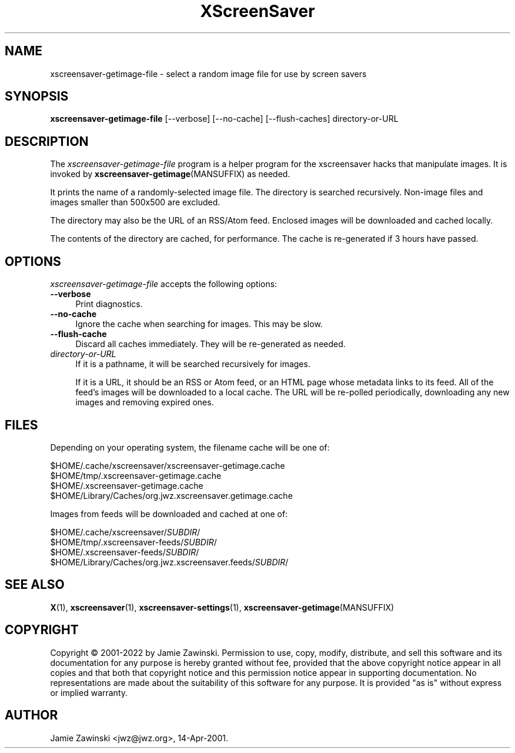 .TH XScreenSaver 1 "20-Mar-2005 (4.21)" "X Version 11"
.SH NAME
xscreensaver-getimage-file - select a random image file for use by screen savers
.SH SYNOPSIS
.B xscreensaver-getimage-file
[\--verbose]
[\--no-cache]
[\--flush-caches]
directory-or-URL
.SH DESCRIPTION
The \fIxscreensaver\-getimage\-file\fP program is a helper program
for the xscreensaver hacks that manipulate images.  It is invoked by
.BR xscreensaver\-getimage (MANSUFFIX)
as needed.

It prints the name of a randomly-selected image file.  The directory
is searched recursively.  Non-image files and images smaller than 500x500
are excluded.

The directory may also be the URL of an RSS/Atom feed.  Enclosed
images will be downloaded and cached locally.

The contents of the directory are cached, for performance.  The cache
is re-generated if 3 hours have passed.

.SH OPTIONS
.I xscreensaver-getimage-file
accepts the following options:
.TP 4
.B --verbose
Print diagnostics.
.TP 4
.B --no-cache
Ignore the cache when searching for images.  This may be slow.
.TP 4
.B --flush-cache
Discard all caches immediately.  They will be re-generated as needed.
.TP 4
.I directory-or-URL
If it is a pathname, it will be searched recursively for images.

If it is a URL, it should be an RSS or Atom feed, or an HTML page whose
metadata links to its feed.  All of the feed's images will be downloaded to a
local cache.  The URL will be re-polled periodically, downloading any new
images and removing expired ones.
.SH FILES
Depending on your operating system, the filename cache will be one of:
.nf
.sp
        $HOME/.cache/xscreensaver/xscreensaver-getimage.cache
        $HOME/tmp/.xscreensaver-getimage.cache
        $HOME/.xscreensaver-getimage.cache
        $HOME/Library/Caches/org.jwz.xscreensaver.getimage.cache
.fi

Images from feeds will be downloaded and cached at one of:
.nf
.sp
        $HOME/.cache/xscreensaver/\fISUBDIR\fP/
        $HOME/tmp/.xscreensaver-feeds/\fISUBDIR\fP/
        $HOME/.xscreensaver-feeds/\fISUBDIR\fP/
        $HOME/Library/Caches/org.jwz.xscreensaver.feeds/\fISUBDIR\fP/
.fi
.SH SEE ALSO
.BR X (1),
.BR xscreensaver (1),
.BR xscreensaver\-settings (1),
.BR xscreensaver\-getimage (MANSUFFIX)
.SH COPYRIGHT
Copyright \(co 2001-2022 by Jamie Zawinski.  Permission to use, copy,
modify, distribute, and sell this software and its documentation for
any purpose is hereby granted without fee, provided that the above
copyright notice appear in all copies and that both that copyright
notice and this permission notice appear in supporting documentation.
No representations are made about the suitability of this software for
any purpose.  It is provided "as is" without express or implied
warranty.
.SH AUTHOR
Jamie Zawinski <jwz@jwz.org>, 14-Apr-2001.
